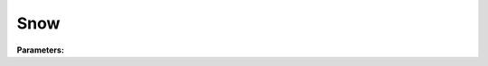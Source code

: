 .. meta::
   :description: SUEWS YAML configuration for snow parameters
   :keywords: SUEWS, YAML, snowparams, parameters, configuration

.. _snowparams:

.. index::
   single: SnowParams (YAML parameter)
   single: YAML; SnowParams

Snow
====

**Parameters:**

.. index::
   single: crwmax (YAML parameter)
   single: SnowParams; crwmax

.. option:: crwmax

   Maximum water holding capacity of snow

   :Unit: mm
   :Default: ``0.1``

.. index::
   single: crwmin (YAML parameter)
   single: SnowParams; crwmin

.. option:: crwmin

   Minimum water holding capacity of snow

   :Unit: mm
   :Default: ``0.05``

.. index::
   single: narp_emis_snow (YAML parameter)
   single: SnowParams; narp_emis_snow

.. option:: narp_emis_snow

   Snow surface emissivity

   :Unit: dimensionless
   :Default: ``0.99``

.. index::
   single: preciplimit (YAML parameter)
   single: SnowParams; preciplimit

.. option:: preciplimit

   Temperature threshold for snow vs rain precipitation

   :Unit: degC
   :Default: Required - must be specified

.. index::
   single: preciplimitalb (YAML parameter)
   single: SnowParams; preciplimitalb

.. option:: preciplimitalb

   Precipitation threshold for snow albedo aging

   :Unit: mm
   :Default: ``0.1``

.. index::
   single: snowalbmax (YAML parameter)
   single: SnowParams; snowalbmax

.. option:: snowalbmax

   Maximum snow albedo

   :Unit: dimensionless
   :Default: ``0.85``

.. index::
   single: snowalbmin (YAML parameter)
   single: SnowParams; snowalbmin

.. option:: snowalbmin

   Minimum snow albedo

   :Unit: dimensionless
   :Default: ``0.4``

.. index::
   single: snowdensmin (YAML parameter)
   single: SnowParams; snowdensmin

.. option:: snowdensmin

   Minimum snow density

   :Unit: kg |m^-3|
   :Default: Required - must be specified

.. index::
   single: snowdensmax (YAML parameter)
   single: SnowParams; snowdensmax

.. option:: snowdensmax

   Maximum snow density

   :Unit: kg |m^-3|
   :Default: Required - must be specified

.. index::
   single: snowlimbldg (YAML parameter)
   single: SnowParams; snowlimbldg

.. option:: snowlimbldg

   Maximum snow depth limit on buildings

   :Unit: m
   :Default: ``0.1``

.. index::
   single: snowlimpaved (YAML parameter)
   single: SnowParams; snowlimpaved

.. option:: snowlimpaved

   Maximum snow depth limit on paved surfaces

   :Unit: m
   :Default: ``0.1``

.. index::
   single: snowprof_24hr (YAML parameter)
   single: SnowParams; snowprof_24hr

.. option:: snowprof_24hr

   24-hour snow profile

   :Default: ``PydanticUndefined``

   The ``snowprof_24hr`` parameter group is defined by the :doc:`hourlyprofile` structure.

.. index::
   single: tau_a (YAML parameter)
   single: SnowParams; tau_a

.. option:: tau_a

   Time constant for snow albedo aging in cold snow

   :Unit: dimensionless
   :Default: ``0.018``

.. index::
   single: tau_f (YAML parameter)
   single: SnowParams; tau_f

.. option:: tau_f

   Time constant for snow albedo aging in melting snow

   :Unit: dimensionless
   :Default: ``0.11``

.. index::
   single: tau_r (YAML parameter)
   single: SnowParams; tau_r

.. option:: tau_r

   Time constant for snow albedo aging in refreezing snow

   :Unit: dimensionless
   :Default: ``0.05``

.. index::
   single: tempmeltfact (YAML parameter)
   single: SnowParams; tempmeltfact

.. option:: tempmeltfact

   Hourly temperature melt factor of snow

   :Unit: mm |K^-1| |h^-1|
   :Default: ``0.12``

.. index::
   single: radmeltfact (YAML parameter)
   single: SnowParams; radmeltfact

.. option:: radmeltfact

   Hourly radiation melt factor of snow

   :Unit: mm |W^-1| |m^2| |h^-1|
   :Default: ``0.0016``

.. index::
   single: ref (YAML parameter)
   single: SnowParams; ref

.. option:: ref

   :Default: Required - must be specified

   The ``ref`` parameter group is defined by the :doc:`reference` structure.
